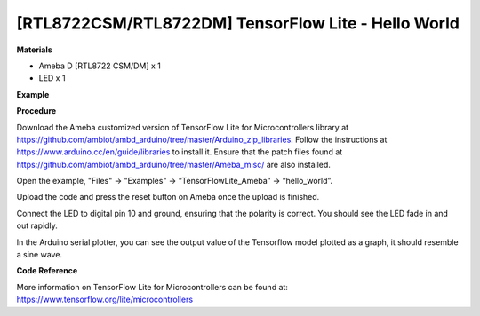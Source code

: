 [RTL8722CSM/RTL8722DM] TensorFlow Lite - Hello World
======================================================
**Materials**


-  Ameba D [RTL8722 CSM/DM] x 1

-  LED x 1

**Example**


**Procedure**


Download the Ameba customized version of TensorFlow Lite for
Microcontrollers library at
https://github.com/ambiot/ambd_arduino/tree/master/Arduino_zip_libraries.
Follow the instructions at https://www.arduino.cc/en/guide/libraries to
install it. Ensure that the patch files found at
https://github.com/ambiot/ambd_arduino/tree/master/Ameba_misc/ are also
installed.

Open the example, "Files" -> "Examples" -> “TensorFlowLite_Ameba” ->
“hello_world”.

.. image:: ../media/HelloWorld/image1.png
   :width: 556
   :height: 830
   :scale: 100 %

Upload the code and press the reset button on Ameba once the upload is
finished.

Connect the LED to digital pin 10 and ground, ensuring that the polarity
is correct. You should see the LED fade in and out rapidly.

In the Arduino serial plotter, you can see the output value of the
Tensorflow model plotted as a graph, it should resemble a sine wave.

.. image:: ../media/HelloWorld/image2.png
   :width: 817
   :height: 586
   :scale: 100 %

**Code Reference**


More information on TensorFlow Lite for Microcontrollers can be found
at: https://www.tensorflow.org/lite/microcontrollers
